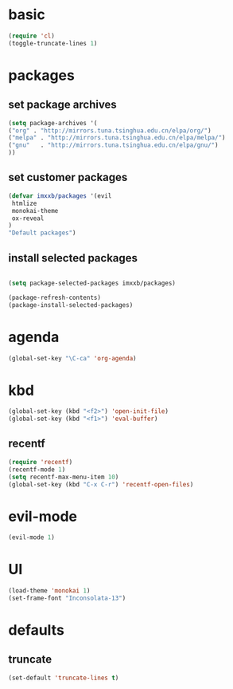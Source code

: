 
* basic
  #+BEGIN_SRC emacs-lisp
  (require 'cl)
  (toggle-truncate-lines 1)
  #+END_SRC
* packages
** set package archives
   #+BEGIN_SRC emacs-lisp
   (setq package-archives '(
   ("org" . "http://mirrors.tuna.tsinghua.edu.cn/elpa/org/")
   ("melpa" . "http://mirrors.tuna.tsinghua.edu.cn/elpa/melpa/")
   ("gnu"   . "http://mirrors.tuna.tsinghua.edu.cn/elpa/gnu/")
   ))
   #+END_SRC

** set customer packages
   #+BEGIN_SRC emacs-lisp
   (defvar imxxb/packages '(evil
    htmlize
    monokai-theme
    ox-reveal
   )
   "Default packages")
   #+END_SRC


** install selected packages
   #+BEGIN_SRC  emacs-lisp

   (setq package-selected-packages imxxb/packages)

   (package-refresh-contents)
   (package-install-selected-packages)
   #+END_SRC

* agenda
  #+BEGIN_SRC emacs-lisp
  (global-set-key "\C-ca" 'org-agenda)
  #+END_SRC
  

* kbd
  #+BEGIN_SRC emacs-lisp
  (global-set-key (kbd "<f2>") 'open-init-file)
  (global-set-key (kbd "<f1>") 'eval-buffer)
  #+END_SRC
** recentf
   #+BEGIN_SRC emacs-lisp
   (require 'recentf)
   (recentf-mode 1)
   (setq recentf-max-menu-item 10)
   (global-set-key (kbd "C-x C-r") 'recentf-open-files)
   #+END_SRC 
* evil-mode
  #+BEGIN_SRC emacs-lisp
  (evil-mode 1)
  #+END_SRC
  
* UI
  #+BEGIN_SRC emacs-lisp
  (load-theme 'monokai 1)
  (set-frame-font "Inconsolata-13")
  #+END_SRC

* defaults
** truncate
   #+BEGIN_SRC emacs-lisp
   (set-default 'truncate-lines t)
   #+END_SRC
